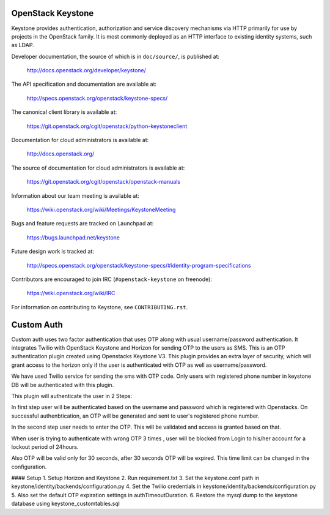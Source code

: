 ==================
OpenStack Keystone
==================

Keystone provides authentication, authorization and service discovery
mechanisms via HTTP primarily for use by projects in the OpenStack family. It
is most commonly deployed as an HTTP interface to existing identity systems,
such as LDAP.

Developer documentation, the source of which is in ``doc/source/``, is
published at:

    http://docs.openstack.org/developer/keystone/

The API specification and documentation are available at:

    http://specs.openstack.org/openstack/keystone-specs/

The canonical client library is available at:

    https://git.openstack.org/cgit/openstack/python-keystoneclient

Documentation for cloud administrators is available at:

    http://docs.openstack.org/

The source of documentation for cloud administrators is available at:

    https://git.openstack.org/cgit/openstack/openstack-manuals

Information about our team meeting is available at:

    https://wiki.openstack.org/wiki/Meetings/KeystoneMeeting

Bugs and feature requests are tracked on Launchpad at:

    https://bugs.launchpad.net/keystone

Future design work is tracked at:

    http://specs.openstack.org/openstack/keystone-specs/#identity-program-specifications

Contributors are encouraged to join IRC (``#openstack-keystone`` on freenode):

    https://wiki.openstack.org/wiki/IRC

For information on contributing to Keystone, see ``CONTRIBUTING.rst``.

==================
Custom Auth
==================
Custom auth uses two factor authentication that uses OTP along with usual username/password authentication. It integrates Twilio with OpenStack Keystone and Horizon for sending OTP to the users as SMS. This is an OTP authentication plugin created using Openstacks Keystone V3.
This plugin provides an extra layer of security, which will grant access to the horizon only if the user is authenticated with OTP as well as username/password.

We have used Twilio service for sending the sms with OTP code. Only users with registered phone number in keystone DB will be authenticated with this plugin.

This plugin will authenticate the user in 2 Steps:

In first step user will be authenticated based on the username and password which is registered with Openstacks. On successful authenbtication, an OTP will be generated and sent to user's registered phone number. 

In the second step user needs to enter the OTP. This will be validated and access is granted based on that.

When user is trying to authenticate with wrong OTP 3 times , user will be blocked from Login to his/her account for a lockout period of 24hours.

Also OTP will be valid only for 30 seconds, after 30 seconds OTP will be expired. This time limit can be changed in the configuration.

#### Setup
1. Setup Horizon and Keystone
2. Run requirement.txt
3. Set the keystone.conf path in keystone/identity/backends/configuration.py 
4. Set the Twilio credentials in keystone/identity/backends/configuration.py 
5. Also set the default OTP expiration settings in authTimeoutDuration.
6. Restore the mysql dump to the keystone database using keystone_customtables.sql





